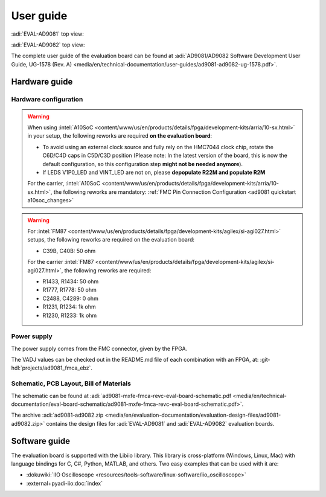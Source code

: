 .. _ad9081 user-guide:

User guide
===============================================================================

:adi:`EVAL-AD9081` top view:

.. image:: ../images/eval_ad9081_top_view.png
   :align: center
   :width: 500

:adi:`EVAL-AD9082` top view:

.. image:: ../images/eval_ad9082_top_view.png
   :align: center
   :width: 500

The complete user guide of the evaluation board can be found at
:adi:`AD9081/AD9082 Software Development User Guide, UG-1578 (Rev. A) <media/en/technical-documentation/user-guides/ad9081-ad9082-ug-1578.pdf>`.

Hardware guide
-------------------------------------------------------------------------------

Hardware configuration
~~~~~~~~~~~~~~~~~~~~~~~~~~~~~~~~~~~~~~~~~~~~~~~~~~~~~~~~~~~~~~~~~~~~~~~~~~~~~~~

.. warning::

   When using
   :intel:`A10SoC <content/www/us/en/products/details/fpga/development-kits/arria/10-sx.html>`
   in your setup, the following reworks are required **on the evaluation
   board**:

   - To avoid using an external clock source and fully rely on the HMC7044
     clock chip, rotate the C6D/C4D caps in C5D/C3D position
     (Please note: In the latest version of the board, this is now the
     default configuration, so this configuration step **might not
     be needed anymore**).
   - If LEDS V1P0_LED and VINT_LED are not on, please **depopulate R22M
     and populate R2M**

   For the carrier,
   :intel:`A10SoC <content/www/us/en/products/details/fpga/development-kits/arria/10-sx.html>`,
   the following reworks are mandatory:
   :ref:`FMC Pin Connection Configuration <ad9081 quickstart a10soc_changes>`

.. warning::

   For
   :intel:`FM87 <content/www/us/en/products/details/fpga/development-kits/agilex/si-agi027.html>`
   setups, the following reworks are required on the evaluation board:

   - C39B, C40B: 50 ohm

   For the carrier
   :intel:`FM87 <content/www/us/en/products/details/fpga/development-kits/agilex/si-agi027.html>`,
   the following reworks are required:

   - R1433, R1434: 50 ohm
   - R1777, R1778: 50 ohm
   - C2488, C4289:  0 ohm
   - R1231, R1234: 1k ohm
   - R1230, R1233: 1k ohm

Power supply
~~~~~~~~~~~~~~~~~~~~~~~~~~~~~~~~~~~~~~~~~~~~~~~~~~~~~~~~~~~~~~~~~~~~~~~~~~~~~~~

The power supply comes from the FMC connector, given by the FPGA.

The VADJ values can be checked out in the README.md file of each combination
with an FPGA, at: :git-hdl:`projects/ad9081_fmca_ebz`.

Schematic, PCB Layout, Bill of Materials
~~~~~~~~~~~~~~~~~~~~~~~~~~~~~~~~~~~~~~~~~~~~~~~~~~~~~~~~~~~~~~~~~~~~~~~~~~~~~~~

The schematic can be found at
:adi:`ad9081-mxfe-fmca-revc-eval-board-schematic.pdf <media/en/technical-documentation/eval-board-schematic/ad9081-mxfe-fmca-revc-eval-board-schematic.pdf>`.

The archive
:adi:`ad9081-ad9082.zip <media/en/evaluation-documentation/evaluation-design-files/ad9081-ad9082.zip>`
contains the design files for :adi:`EVAL-AD9081` and :adi:`EVAL-AD9082`
evaluation boards.

Software guide
-------------------------------------------------------------------------------

The evaluation board is supported with the Libiio library. This library is
cross-platform (Windows, Linux, Mac) with language bindings for C, C#, Python,
MATLAB, and others. Two easy examples that can be used with it are:

- :dokuwiki:`IIO Oscilloscope <resources/tools-software/linux-software/iio_oscilloscope>`
- :external+pyadi-iio:doc:`index`

